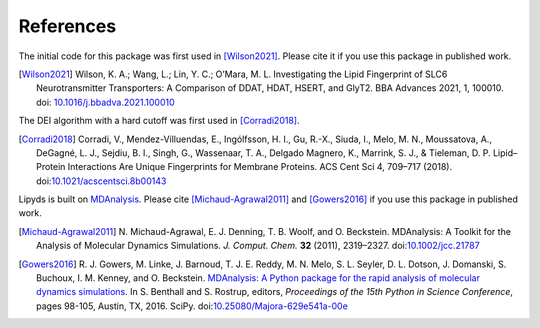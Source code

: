 References
==========

The initial code for this package was first used in [Wilson2021]_. Please cite
it if you use this package in published work.

.. [Wilson2021] Wilson, K. A.; Wang, L.; Lin, Y. C.; O’Mara, M. L.
    Investigating the Lipid Fingerprint of SLC6 Neurotransmitter Transporters:
    A Comparison of DDAT, HDAT, HSERT, and GlyT2. BBA Advances 2021, 1, 100010.
    doi: `10.1016/j.bbadva.2021.100010`_

.. _`10.1016/j.bbadva.2021.100010`: https://doi.org/10.1016/j.bbadva.2021.100010


The DEI algorithm with a hard cutoff was first used in [Corradi2018]_.

.. [Corradi2018] Corradi, V., Mendez-Villuendas, E., Ingólfsson, H. I., 
   Gu, R.-X., Siuda, I., Melo, M. N., Moussatova, A., 
   DeGagné, L. J., Sejdiu, B. I., Singh, G., Wassenaar, T. A., 
   Delgado Magnero, K., Marrink, S. J., & Tieleman, D. P. 
   Lipid–Protein Interactions Are Unique Fingerprints for Membrane Proteins. 
   ACS Cent Sci 4, 709–717 (2018). doi:`10.1021/acscentsci.8b00143`_

.. _`10.1021/acscentsci.8b00143`: https://dx.doi.org/10.1021%2Facscentsci.8b00143

Lipyds is built on MDAnalysis_. Please cite [Michaud-Agrawal2011]_ and
[Gowers2016]_ if you use this package in published work.

.. [Michaud-Agrawal2011] N. Michaud-Agrawal, E. J. Denning, T. B. Woolf,
   and O. Beckstein. MDAnalysis: A Toolkit for the Analysis of Molecular Dynamics
   Simulations. *J. Comput. Chem.* **32** (2011),
   2319–2327. doi:`10.1002/jcc.21787`_

.. [Gowers2016] R. J. Gowers, M. Linke, J. Barnoud, T. J. E. Reddy, M. N.
   Melo, S. L. Seyler, D. L. Dotson, J. Domanski, S. Buchoux, I. M. Kenney,
   and O. Beckstein. `MDAnalysis: A Python package for the rapid analysis of
   molecular dynamics simulations`_. In S. Benthall and S. Rostrup, editors,
   *Proceedings of the 15th Python in Science Conference*, pages 98-105,
   Austin, TX, 2016. SciPy. doi:`10.25080/Majora-629e541a-00e`_

.. _MDAnalysis: https://www.mdanalysis.org/

.. _`10.1002/jcc.21787`: http://dx.doi.org/10.1002/jcc.21787
.. _`10.25080/Majora-629e541a-00e`:
   https://doi.org/10.25080/Majora-629e541a-00e
.. _`MDAnalysis: A Python package for the rapid analysis of molecular
   dynamics simulations`:
   http://conference.scipy.org/proceedings/scipy2016/oliver_beckstein.html